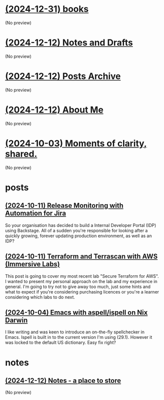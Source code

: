 * [[file:books.org][(2024-12-31) books]]
(No preview)
* [[file:notes.org][(2024-12-12) Notes and Drafts]]
(No preview)
* [[file:archive.org][(2024-12-12) Posts Archive]]
(No preview)
* [[file:about.org][(2024-12-12) About Me]]
(No preview)
* [[file:index.org][(2024-10-03) Moments of clarity, shared.]]
(No preview)
* posts
** [[file:posts/release-monitoring-in-jira.org][(2024-10-11) Release Monitoring with Automation for Jira]]
So your organisation has decided to build a Internal Developer Portal (IDP) using Backstage. All of a sudden you're responsible for looking after a quickly growing, forever updating production environment, as well as an IDP?
** [[file:posts/terraform-and-terrascan.org][(2024-10-11) Terraform and Terrascan with AWS (Immersive Labs)]]
This post is going to cover my most recent lab "Secure Terraform for AWS". I wanted to present my personal approach on the lab and my experience in general. I'm going to try not to give away too much, just some hints and what to expect if you're considering purchasing licences or you're a learner considering which labs to do next.
** [[file:posts/emacs-ispell-aspell.org][(2024-10-04) Emacs with aspell/ispell on Nix Darwin]]
I like writing and was keen to introduce an on-the-fly spellchecker in Emacs. Ispell is built in to the current version I'm using (29.1). However it was locked to the default US dictionary. Easy fix right?
* notes
** [[file:notes/notes.org][(2024-12-12) Notes - a place to store]]
(No preview)